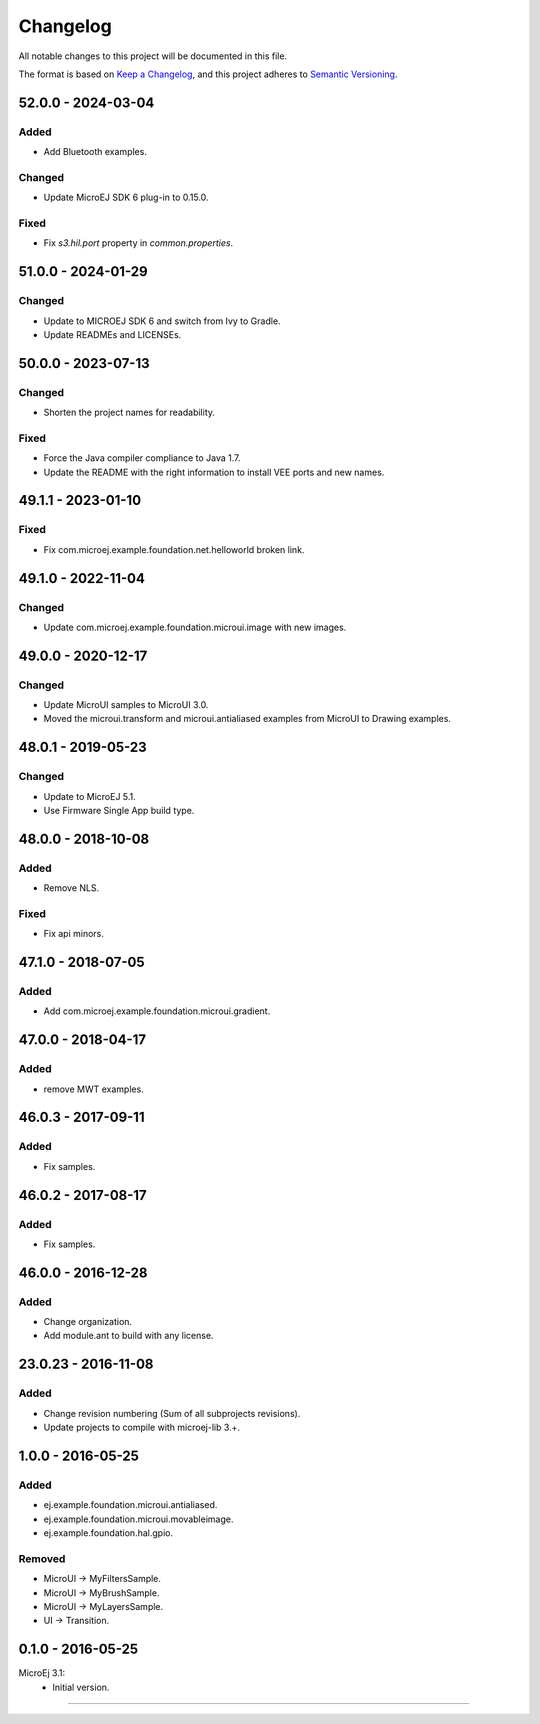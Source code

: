 ===========
 Changelog
===========

All notable changes to this project will be documented in this file.

The format is based on `Keep a Changelog <https://keepachangelog.com/en/1.0.0/>`_,
and this project adheres to `Semantic Versioning <https://semver.org/spec/v2.0.0.html>`_.

-------------------
52.0.0 - 2024-03-04
-------------------

Added
=====

- Add Bluetooth examples.

Changed
=======

- Update MicroEJ SDK 6 plug-in to 0.15.0.

Fixed
=====

- Fix `s3.hil.port` property in `common.properties`.

-------------------
51.0.0 - 2024-01-29
-------------------

Changed
=======

- Update to MICROEJ SDK 6 and switch from Ivy to Gradle.
- Update READMEs and LICENSEs.

-------------------
50.0.0 - 2023-07-13
-------------------

Changed
=======

- Shorten the project names for readability.

Fixed
=====

- Force the Java compiler compliance to Java 1.7.
- Update the README with the right information to install VEE ports and new names.

-------------------
49.1.1 - 2023-01-10
-------------------

Fixed
=====

- Fix com.microej.example.foundation.net.helloworld broken link.

-------------------
49.1.0 - 2022-11-04
-------------------

Changed
=======

- Update com.microej.example.foundation.microui.image with new images.

-------------------
49.0.0 - 2020-12-17
-------------------

Changed
=======

- Update MicroUI samples to MicroUI 3.0.
- Moved the microui.transform and microui.antialiased examples from MicroUI to Drawing examples.

-------------------
48.0.1 - 2019-05-23
-------------------

Changed
=======

- Update to MicroEJ 5.1.
- Use Firmware Single App build type.

-------------------  
48.0.0 - 2018-10-08
-------------------

Added
=====

- Remove NLS.

Fixed
=====

- Fix api minors.

-------------------
47.1.0 - 2018-07-05
-------------------

Added
=====

- Add com.microej.example.foundation.microui.gradient.

-------------------
47.0.0 - 2018-04-17
-------------------

Added
=====

- remove MWT examples.

-------------------
46.0.3 - 2017-09-11
-------------------

Added
=====

- Fix samples.

-------------------
46.0.2 - 2017-08-17
-------------------

Added
=====

- Fix samples.

-------------------
46.0.0 - 2016-12-28
-------------------

Added
=====

- Change organization.
- Add module.ant to build with any license.

-------------------
23.0.23 - 2016-11-08
-------------------

Added
=====

- Change revision numbering (Sum of all subprojects revisions).
- Update projects to compile with microej-lib 3.+.

------------------
1.0.0 - 2016-05-25
------------------

Added
=====

- ej.example.foundation.microui.antialiased.
- ej.example.foundation.microui.movableimage.
- ej.example.foundation.hal.gpio.

Removed
=======

- MicroUI -> MyFiltersSample.
- MicroUI -> MyBrushSample.
- MicroUI -> MyLayersSample.
- UI -> Transition.

------------------
0.1.0 - 2016-05-25
------------------

MicroEj 3.1:
  - Initial version.


--------------

.. ReStructuredText
.. Copyright 2020-2024 MicroEJ Corp. All rights reserved.
.. Use of this source code is governed by a BSD-style license that can be found with this software.
